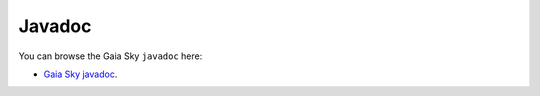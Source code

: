 Javadoc
*******

You can browse the Gaia Sky ``javadoc`` here:

-  `Gaia Sky javadoc <http://ari-zah.github.io/gaiasky/javadoc/>`__.
